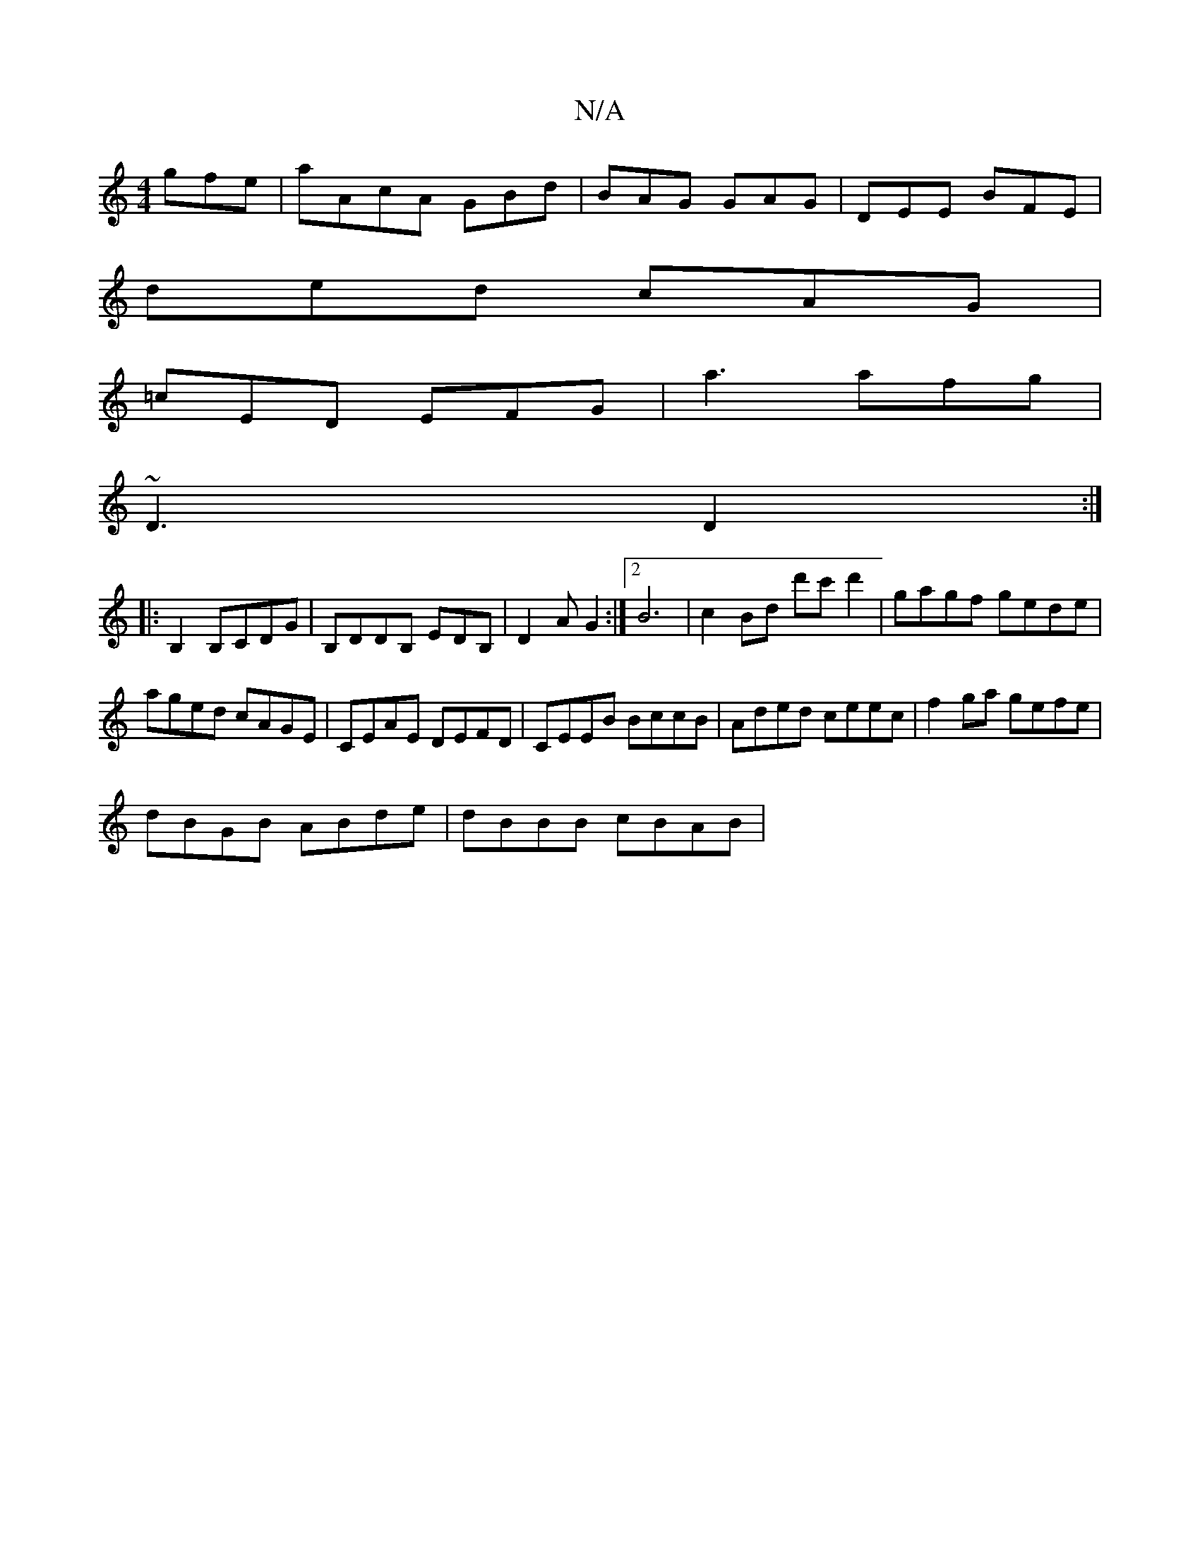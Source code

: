 X:1
T:N/A
M:4/4
R:N/A
K:Cmajor
gfe|aA-cA GBd|BAG GAG|DEE BFE|
ded cAG|
=cED EFG|a3 afg|
~D3 D2:|
|:B,2B,CDG|B,DDB, EDB,|D2A G2:|2 B6 |c2 Bd d'c'd'2|gagf gede|
aged cAGE|CEAE DEFD|CEEB BccB|Aded ceec|f2ga gefe|
dBGB ABde|dBBB cBAB|~